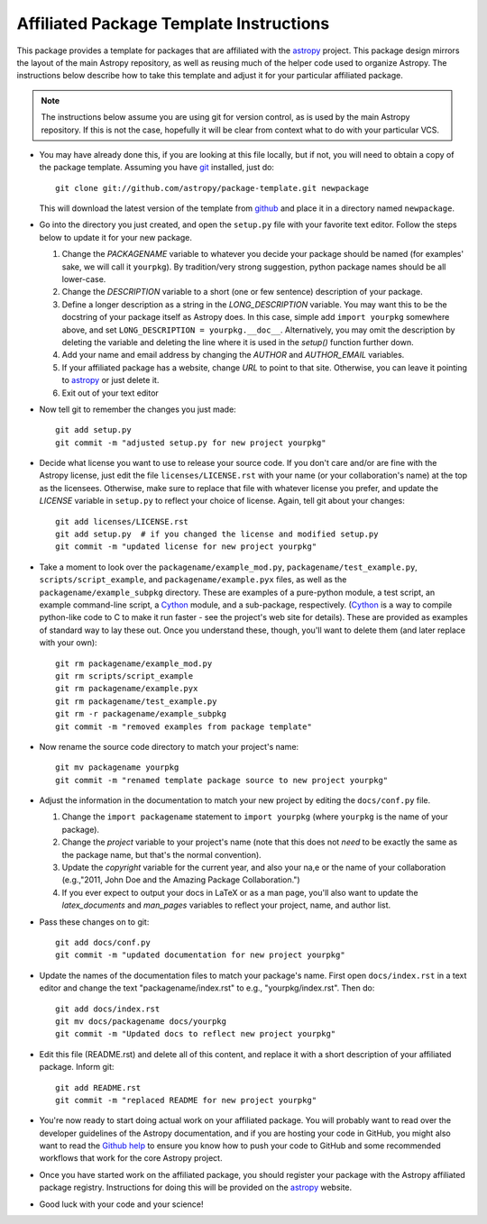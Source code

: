 ========================================
Affiliated Package Template Instructions
========================================

This package provides a template for packages that are affiliated with the
`astropy`_ project. This package design mirrors the layout of the main Astropy
repository, as well as reusing much of the helper code used to organize
Astropy.  The instructions below describe how to take this template and adjust
it for your particular affiliated package.

.. note::
    The instructions below assume you are using git for version control, as is
    used by the main Astropy repository.  If this is not the case, hopefully
    it will be clear from context what to do with your particular VCS.

* You may have already done this, if you are looking at this file locally, but
  if not, you will need to obtain a copy of the package template.  Assuming
  you have `git`_ installed, just do::

      git clone git://github.com/astropy/package-template.git newpackage

  This will download the latest version of the template from `github`_ and
  place it in a directory named ``newpackage``.

* Go into the directory you just created, and open the ``setup.py`` file
  with your favorite text editor.  Follow the steps below to update it for
  your new package.

  1. Change the `PACKAGENAME` variable to whatever you decide your package
     should be named (for examples' sake, we will call it ``yourpkg``). By
     tradition/very strong suggestion, python package names should be all
     lower-case.
  2. Change the `DESCRIPTION` variable to a short (one or few sentence)
     description of your package.
  3. Define a longer description as a string in the `LONG_DESCRIPTION`
     variable.  You may want this to be the docstring of your package itself
     as Astropy does.  In this case, simple add ``import yourpkg`` somewhere
     above, and set ``LONG_DESCRIPTION = yourpkg.__doc__``.  Alternatively,
     you may omit the description by deleting the variable and deleting the
     line where it is used in the `setup()` function further down.
  4. Add your name and email address by changing the `AUTHOR` and
     `AUTHOR_EMAIL` variables.
  5. If your affiliated package has a website, change `URL` to point to that
     site.  Otherwise, you can leave it pointing to `astropy`_ or just
     delete it.
  6. Exit out of your text editor

* Now tell git to remember the changes you just made::

   git add setup.py
   git commit -m "adjusted setup.py for new project yourpkg"

* Decide what license you want to use to release your source code. If you
  don't care and/or are fine with the Astropy license, just edit the file
  ``licenses/LICENSE.rst`` with your name (or your collaboration's name) at
  the top as the licensees.  Otherwise, make sure to replace that file with
  whatever license you prefer, and update the `LICENSE` variable in
  ``setup.py`` to reflect your choice of license.  Again, tell git about your
  changes::

    git add licenses/LICENSE.rst
    git add setup.py  # if you changed the license and modified setup.py
    git commit -m "updated license for new project yourpkg"

* Take a moment to look over the ``packagename/example_mod.py``,
  ``packagename/test_example.py``, ``scripts/script_example``, and
  ``packagename/example.pyx`` files, as well as the
  ``packagename/example_subpkg`` directory. These are examples of a
  pure-python module, a test script, an example command-line script, a
  `Cython`_ module, and a sub-package, respectively. (`Cython`_ is a way to
  compile python-like code to C to make it run faster - see the project's web
  site for details). These are provided as examples of standard way to lay
  these out. Once you understand these, though, you'll want to delete them
  (and later replace with your own)::

    git rm packagename/example_mod.py
    git rm scripts/script_example
    git rm packagename/example.pyx
    git rm packagename/test_example.py
    git rm -r packagename/example_subpkg
    git commit -m "removed examples from package template"

* Now rename the source code directory to match your project's name::

    git mv packagename yourpkg
    git commit -m "renamed template package source to new project yourpkg"

* Adjust the information in the documentation to match your new project by
  editing the ``docs/conf.py`` file.

  1. Change the ``import packagename`` statement to ``import yourpkg`` (where
     ``yourpkg`` is the name of your package).
  2. Change the `project` variable to your project's name (note that this does
     not *need* to be exactly the same as the package name, but that's the
     normal convention).
  3. Update the `copyright` variable for the current year, and also your na,e
     or the name of your collaboration (e.g.,"2011, John Doe and the
     Amazing Package Collaboration.")
  4. If you ever expect to output your docs in LaTeX or as a man page, you'll
     also want to update the `latex_documents` and `man_pages` variables to
     reflect your project, name, and author list.

* Pass these changes on to git::

    git add docs/conf.py
    git commit -m "updated documentation for new project yourpkg"

* Update the names of the documentation files to match your package's name.
  First open ``docs/index.rst`` in a text editor and change the text
  "packagename/index.rst" to e.g., "yourpkg/index.rst".  Then do::

    git add docs/index.rst
    git mv docs/packagename docs/yourpkg
    git commit -m "Updated docs to reflect new project yourpkg"

* Edit this file (README.rst) and delete all of this content, and replace it
  with a short description of your affiliated package. Inform git::

    git add README.rst
    git commit -m "replaced README for new project yourpkg"

* You're now ready to start doing actual work on your affiliated package.  You
  will probably want to read over the developer guidelines of the Astropy
  documentation, and if you are hosting your code in GitHub, you might also
  want to read the `Github help <http://help.github.com/>`_ to ensure you know
  how to push your code to GitHub and some recommended workflows that work for
  the core Astropy project.

* Once you have started work on the affiliated package, you should register
  your package with the Astropy affiliated package registry. Instructions for
  doing this will be provided on the `astropy`_ website.

* Good luck with your code and your science!

.. _astropy: http://www.astropy.org/
.. _git: http://git-scm.com/
.. _github: http://github.com
.. _Cython: http://cython.org/
